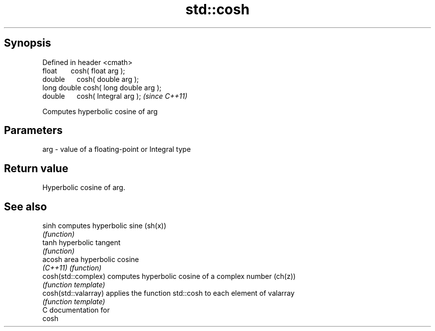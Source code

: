 .TH std::cosh 3 "Apr 19 2014" "1.0.0" "C++ Standard Libary"
.SH Synopsis
   Defined in header <cmath>
   float       cosh( float arg );
   double      cosh( double arg );
   long double cosh( long double arg );
   double      cosh( Integral arg );     \fI(since C++11)\fP

   Computes hyperbolic cosine of arg

.SH Parameters

   arg - value of a floating-point or Integral type

.SH Return value

   Hyperbolic cosine of arg.

.SH See also

   sinh                computes hyperbolic sine (sh(x))
                       \fI(function)\fP
   tanh                hyperbolic tangent
                       \fI(function)\fP
   acosh               area hyperbolic cosine
   \fI(C++11)\fP             \fI(function)\fP
   cosh(std::complex)  computes hyperbolic cosine of a complex number (ch(z))
                       \fI(function template)\fP
   cosh(std::valarray) applies the function std::cosh to each element of valarray
                       \fI(function template)\fP
   C documentation for
   cosh
